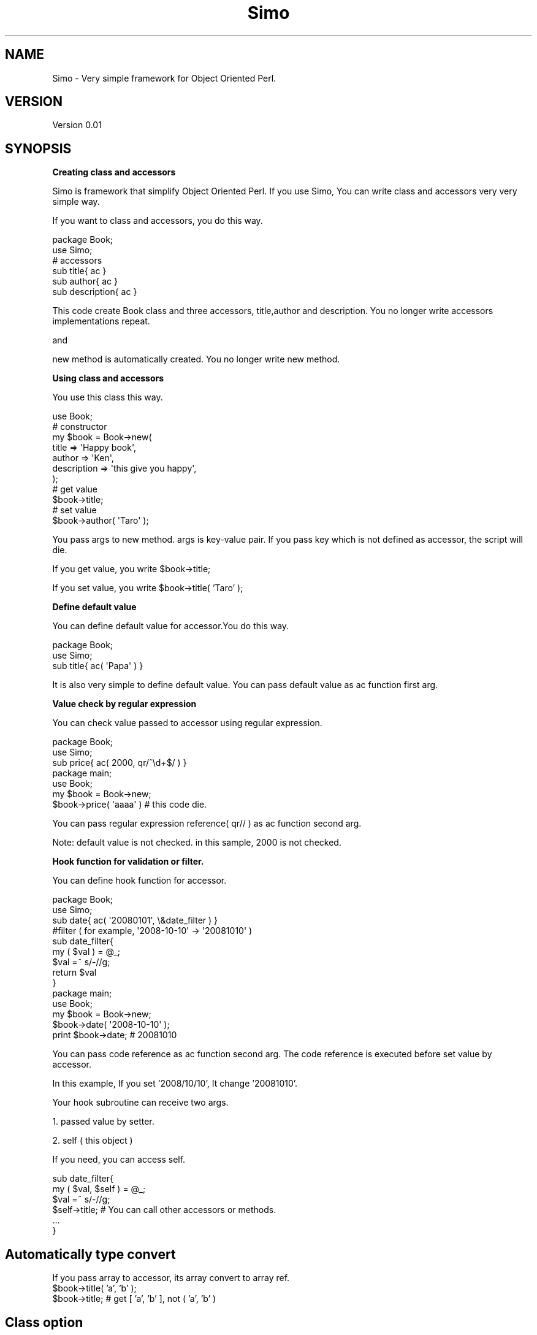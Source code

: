 .\" Automatically generated by Pod::Man 2.16 (Pod::Simple 3.05)
.\"
.\" Standard preamble:
.\" ========================================================================
.de Sh \" Subsection heading
.br
.if t .Sp
.ne 5
.PP
\fB\\$1\fR
.PP
..
.de Sp \" Vertical space (when we can't use .PP)
.if t .sp .5v
.if n .sp
..
.de Vb \" Begin verbatim text
.ft CW
.nf
.ne \\$1
..
.de Ve \" End verbatim text
.ft R
.fi
..
.\" Set up some character translations and predefined strings.  \*(-- will
.\" give an unbreakable dash, \*(PI will give pi, \*(L" will give a left
.\" double quote, and \*(R" will give a right double quote.  \*(C+ will
.\" give a nicer C++.  Capital omega is used to do unbreakable dashes and
.\" therefore won't be available.  \*(C` and \*(C' expand to `' in nroff,
.\" nothing in troff, for use with C<>.
.tr \(*W-
.ds C+ C\v'-.1v'\h'-1p'\s-2+\h'-1p'+\s0\v'.1v'\h'-1p'
.ie n \{\
.    ds -- \(*W-
.    ds PI pi
.    if (\n(.H=4u)&(1m=24u) .ds -- \(*W\h'-12u'\(*W\h'-12u'-\" diablo 10 pitch
.    if (\n(.H=4u)&(1m=20u) .ds -- \(*W\h'-12u'\(*W\h'-8u'-\"  diablo 12 pitch
.    ds L" ""
.    ds R" ""
.    ds C` ""
.    ds C' ""
'br\}
.el\{\
.    ds -- \|\(em\|
.    ds PI \(*p
.    ds L" ``
.    ds R" ''
'br\}
.\"
.\" Escape single quotes in literal strings from groff's Unicode transform.
.ie \n(.g .ds Aq \(aq
.el       .ds Aq '
.\"
.\" If the F register is turned on, we'll generate index entries on stderr for
.\" titles (.TH), headers (.SH), subsections (.Sh), items (.Ip), and index
.\" entries marked with X<> in POD.  Of course, you'll have to process the
.\" output yourself in some meaningful fashion.
.ie \nF \{\
.    de IX
.    tm Index:\\$1\t\\n%\t"\\$2"
..
.    nr % 0
.    rr F
.\}
.el \{\
.    de IX
..
.\}
.\"
.\" Accent mark definitions (@(#)ms.acc 1.5 88/02/08 SMI; from UCB 4.2).
.\" Fear.  Run.  Save yourself.  No user-serviceable parts.
.    \" fudge factors for nroff and troff
.if n \{\
.    ds #H 0
.    ds #V .8m
.    ds #F .3m
.    ds #[ \f1
.    ds #] \fP
.\}
.if t \{\
.    ds #H ((1u-(\\\\n(.fu%2u))*.13m)
.    ds #V .6m
.    ds #F 0
.    ds #[ \&
.    ds #] \&
.\}
.    \" simple accents for nroff and troff
.if n \{\
.    ds ' \&
.    ds ` \&
.    ds ^ \&
.    ds , \&
.    ds ~ ~
.    ds /
.\}
.if t \{\
.    ds ' \\k:\h'-(\\n(.wu*8/10-\*(#H)'\'\h"|\\n:u"
.    ds ` \\k:\h'-(\\n(.wu*8/10-\*(#H)'\`\h'|\\n:u'
.    ds ^ \\k:\h'-(\\n(.wu*10/11-\*(#H)'^\h'|\\n:u'
.    ds , \\k:\h'-(\\n(.wu*8/10)',\h'|\\n:u'
.    ds ~ \\k:\h'-(\\n(.wu-\*(#H-.1m)'~\h'|\\n:u'
.    ds / \\k:\h'-(\\n(.wu*8/10-\*(#H)'\z\(sl\h'|\\n:u'
.\}
.    \" troff and (daisy-wheel) nroff accents
.ds : \\k:\h'-(\\n(.wu*8/10-\*(#H+.1m+\*(#F)'\v'-\*(#V'\z.\h'.2m+\*(#F'.\h'|\\n:u'\v'\*(#V'
.ds 8 \h'\*(#H'\(*b\h'-\*(#H'
.ds o \\k:\h'-(\\n(.wu+\w'\(de'u-\*(#H)/2u'\v'-.3n'\*(#[\z\(de\v'.3n'\h'|\\n:u'\*(#]
.ds d- \h'\*(#H'\(pd\h'-\w'~'u'\v'-.25m'\f2\(hy\fP\v'.25m'\h'-\*(#H'
.ds D- D\\k:\h'-\w'D'u'\v'-.11m'\z\(hy\v'.11m'\h'|\\n:u'
.ds th \*(#[\v'.3m'\s+1I\s-1\v'-.3m'\h'-(\w'I'u*2/3)'\s-1o\s+1\*(#]
.ds Th \*(#[\s+2I\s-2\h'-\w'I'u*3/5'\v'-.3m'o\v'.3m'\*(#]
.ds ae a\h'-(\w'a'u*4/10)'e
.ds Ae A\h'-(\w'A'u*4/10)'E
.    \" corrections for vroff
.if v .ds ~ \\k:\h'-(\\n(.wu*9/10-\*(#H)'\s-2\u~\d\s+2\h'|\\n:u'
.if v .ds ^ \\k:\h'-(\\n(.wu*10/11-\*(#H)'\v'-.4m'^\v'.4m'\h'|\\n:u'
.    \" for low resolution devices (crt and lpr)
.if \n(.H>23 .if \n(.V>19 \
\{\
.    ds : e
.    ds 8 ss
.    ds o a
.    ds d- d\h'-1'\(ga
.    ds D- D\h'-1'\(hy
.    ds th \o'bp'
.    ds Th \o'LP'
.    ds ae ae
.    ds Ae AE
.\}
.rm #[ #] #H #V #F C
.\" ========================================================================
.\"
.IX Title "Simo 3"
.TH Simo 3 "2008-12-16" "perl v5.10.0" "User Contributed Perl Documentation"
.\" For nroff, turn off justification.  Always turn off hyphenation; it makes
.\" way too many mistakes in technical documents.
.if n .ad l
.nh
.SH "NAME"
Simo \- Very simple framework for Object Oriented Perl.
.SH "VERSION"
.IX Header "VERSION"
Version 0.01
.SH "SYNOPSIS"
.IX Header "SYNOPSIS"
.Sh "Creating class and accessors"
.IX Subsection "Creating class and accessors"
Simo is framework that simplify Object Oriented Perl.
If you use Simo, You can write class and accessors very very simple way.
.PP
If you want to class and accessors, you do this way.
.PP
.Vb 2
\&    package Book;
\&    use Simo;
\&    
\&    # accessors
\&    sub title{ ac }
\&    sub author{ ac }
\&    sub description{ ac }
.Ve
.PP
This code create Book class and three accessors, title,author and description.
You no longer write accessors implementations repeat.
.PP
and
.PP
new method is automatically created.
You no longer write new method.
.Sh "Using class and accessors"
.IX Subsection "Using class and accessors"
You use this class this way.
.PP
.Vb 1
\&    use Book;
\&    
\&    # constructor
\&    my $book = Book\->new(
\&        title => \*(AqHappy book\*(Aq,
\&        author => \*(AqKen\*(Aq,
\&        description => \*(Aqthis give you happy\*(Aq,
\&    );
\&    
\&    # get value
\&    $book\->title;
\&    
\&    # set value
\&    $book\->author( \*(AqTaro\*(Aq );
.Ve
.PP
You pass args to new method. args is key-value pair.
If you pass key which is not defined as accessor, the script will die.
.PP
If you get value, you write \f(CW$book\fR\->title;
.PP
If you set value, you write \f(CW$book\fR\->title( 'Taro' );
.Sh "Define default value"
.IX Subsection "Define default value"
You can define default value for accessor.You do this way.
.PP
.Vb 2
\&    package Book;
\&    use Simo;
\&
\&    sub title{ ac( \*(AqPapa\*(Aq ) }
.Ve
.PP
It is also very simple to define default value. 
You can pass default value as ac function first arg.
.Sh "Value check by regular expression"
.IX Subsection "Value check by regular expression"
You can check value passed to accessor using regular expression.
.PP
.Vb 2
\&    package Book;
\&    use Simo;
\&
\&    sub price{ ac( 2000, qr/^\ed+$/ ) }
\&    
\&    package main;
\&    use Book;
\&    my $book = Book\->new;
\&    $book\->price( \*(Aqaaaa\*(Aq ) # this code die.
.Ve
.PP
You can pass regular expression reference( qr// ) as ac function second arg.
.PP
Note: default value is not checked. in this sample, 2000 is not checked.
.Sh "Hook function for validation or filter."
.IX Subsection "Hook function for validation or filter."
You can define hook function for accessor.
.PP
.Vb 2
\&    package Book;
\&    use Simo;
\&
\&    sub date{ ac( \*(Aq20080101\*(Aq, \e&date_filter ) }
\&    
\&    #filter ( for example, \*(Aq2008\-10\-10\*(Aq \-> \*(Aq20081010\*(Aq )
\&    sub date_filter{
\&        my ( $val ) = @_;
\&        $val =~ s/\-//g;
\&        return $val
\&    }
\&    
\&    package main;
\&    use Book;
\&    my $book = Book\->new;
\&    $book\->date( \*(Aq2008\-10\-10\*(Aq );
\&    print $book\->date; # 20081010
.Ve
.PP
You can pass code reference as ac function second arg.
The code reference is executed before set value by accessor.
.PP
In this example, If you set '2008/10/10', It change '20081010'.
.PP
Your hook subroutine can receive two args.
.PP
1. passed value by setter.
.PP
2. self ( this object )
.PP
If you need, you can access self.
.PP
.Vb 2
\&    sub date_filter{
\&        my ( $val, $self ) = @_;
\&        
\&        $val =~ s/\-//g;
\&        $self\->title; # You can call other accessors or methods.
\&        ...
\&    }
.Ve
.SH "Automatically type convert"
.IX Header "Automatically type convert"
If you pass array to accessor, its array convert to array ref.
    \f(CW$book\fR\->title( 'a', 'b' );
    \f(CW$book\fR\->title; # get [ 'a', 'b' ], not ( 'a', 'b' )
.SH "Class option"
.IX Header "Class option"
Simo has class options. You set options this way.
.PP
.Vb 1
\&    use Simo qw( option1 option2 ... );
.Ve
.Sh "arg_top option"
.IX Subsection "arg_top option"
If you set arg_top option, first arg of new passed specified accessor. 
if args count is odd number
.PP
.Vb 1
\&    use Simo qw( arg_top:title );
\&
\&    my $book = Book\->new( \*(AqHappy book\*(Aq, author => \*(AqKen\*(Aq );
\&                          # first arg passed title accessor
\&                          # if args count is odd number
.Ve
.Sh "Array wrapper"
.IX Subsection "Array wrapper"
You can wrap array using your array wrapper class
.PP
.Vb 3
\&    # use your list wrapper class
\&    package Book;
\&    use Simo qw( ary_struct:Book::Array );
\&
\&    sub authors{ ac };
\&    
\&    
\&    package Book::Array; 
\&    sub new{
\&        bless $_[1], ref( $_[0] ) || $_[0]; 
\&    }
\&    
\&    sub length{
\&        my $self = shift;
\&        return scalar @{ $self }
\&    }
\&    
\&    or
\&    
\&    # use list wrapper class in CPAN
\&    package Book;
\&    use List::Rubyish; 
\&    
\&    use Simo qw( ary_struct:List::Rubyish );
\&    sub authors{ ac };
.Ve
.PP
You can use this class
.PP
.Vb 3
\&    use Book;
\&    my $book = Book\->new;
\&    $book\->authors( \*(AqKen\*(Aq, \*(AqTom\*(Aq ); #set authors
\&    
\&    print $book\->authors\->length; # get and call length method. result is 2.
.Ve
.Sh "Hash wrapper"
.IX Subsection "Hash wrapper"
You can also use hash_struct otpion
.PP
.Vb 2
\&    package Book;
\&    use Simo qw( hash_struct:Book::Hash );
.Ve
.Sh "Setter return value type"
.IX Subsection "Setter return value type"
You can set setret option this way.
.PP
.Vb 2
\&    package Book;
\&    use Simo qw( setret:before );
.Ve
.PP
If you use setret option You can select setter return value type
.PP
1.current : return value is current value
.PP
.Vb 2
\&    $book\->title( 1 );
\&    my $ret = $book\->title( 2 ); # $ret is 2
.Ve
.PP
2.before : return value is before value
.PP
.Vb 2
\&    $book\->title( 1 );
\&    my $ret = $book\->title( 2 ); # $ret is 1
.Ve
.PP
3.chain : return value is self
.PP
.Vb 2
\&    $book\->title( 1 );
\&    my $ret = $book\->title( 2 ); # $ret is $book
\&
\&    # so you can use method chain.
\&    $book\->title( \*(Aqa\*(Aq )\->author( \*(Aqb\*(Aq );
.Ve
.SH "Accessor option"
.IX Header "Accessor option"
You can use accessor option.
.PP
You can set many option more than default value and hook function.
.PP
If you must pass 'opt' as first arg and  pass hash ref as second arg,
.PP
do this way.
.PP
.Vb 2
\&    package Book;
\&    use Simo;
\&
\&    sub title{ ac( opt => { default => 2, hook => sub{} } ) };
.Ve
.PP
The following is example, all accessor option set.
.PP
.Vb 10
\&    sub title{
\&        ac( opt => {
\&            default => 2,
\&            hook => sub{ },
\&            setret => \*(Aqbefore\*(Aq,
\&            ary_struct => \*(AqBook::Array\*(Aq,
\&            hash_struct => \*(AqBook::Hash\*(Aq,
\&            hash_force => 1,
\&        });
\&    }
.Ve
.PP
Accessors option is same as class options except hook or hash_force;
.PP
If you use accessor option, you can adapt opiton only individual accessor.
.PP
I still do not said to you about hash_force option.
.Sh "force setter to receive list as hash"
.IX Subsection "force setter to receive list as hash"
You can force setter to receive list as hash
.PP
.Vb 3
\&    package Book;
\&    use Simo;
\&    sub country_id_list{ ac( opt => { hash_force => 1 }) }
\&    
\&    package main;
\&    my $book = Book\->new;
\&    $book\->country_id_list( japan => \*(Aqjp\*(Aq, USA => \*(Aqus\*(Aq );
\&         # { japan => \*(Aqjp\*(Aq, USA => \*(Aqus\*(Aq } ,not [ \*(Aqjapan\*(Aq, \*(Aqjp\*(Aq, \*(AqUSA\*(Aq, \*(Aqus\*(Aq]
.Ve
.SH "EXPORT"
.IX Header "EXPORT"
This class exports ac function. you can use ac function to implement accessor.
.SH "FUNCTIONS"
.IX Header "FUNCTIONS"
.Sh "ac"
.IX Subsection "ac"
ac is accessor interface. if you create accessor, you do this.
    package Book;
    use Simo;
.PP
.Vb 2
\&    sub title{ ac }
\&    ...
.Ve
.PP
You can use this method as getter and setter.
.PP
Getter is
    \f(CW$book\fR\->title;
.PP
Setter is 
    \f(CW$book\fR\->title( 'Bird Adventure' );
.Sh "new"
.IX Subsection "new"
new is created automatically. 
by default, new receive hash args.
.PP
.Vb 1
\&    my $book = Book\->new( title => \*(AqPaPa is good\*(Aq, author => \*(AqMaMa\*(Aq );
.Ve
.SH "MORE TECHNIQUES"
.IX Header "MORE TECHNIQUES"
I teach you useful techniques.
.Sh "want to create new function by yourself."
.IX Subsection "want to create new function by yourself."
Please look at '$self\->SUPER::new' in this code.
.PP
What I shoud said to you is that Book extends Simo, 
although there are no 'use base' or '@ISA'.
.PP
.Vb 2
\&    package Book;
\&    use Simo;
\&
\&    sub new{
\&        my ( $self, @args ) = @_;
\&        # ... You write what you want to do
\&        
\&        return $self\->SUPER::new( @args );
\&    }
\&
\&    sub title{ ac }
.Ve
.PP
you can call SUPER::new method.
.PP
If you want to create new function by yourself,
first you write what you do 
and finally call \f(CW$self\fR\->SUPER::new.
.Sh "inheritance"
.IX Subsection "inheritance"
You can inherit super clsss.
.PP
This sample : PBook extends Book.
.PP
.Vb 2
\&    package Book;
\&    use Simo;
\&
\&    sub title{ ac }
\&
\&    package PBook;
\&    use base \*(AqBook\*(Aq;
\&    use Simo;
\&    
\&    sub author{ ac } # PBook has two accessor, title and author
.Ve
.PP
You can do inheritance by using normal way that use 'use base'.
If you define accessors simply in PBook package,
please use Simo again.
.SH "AUTHOR"
.IX Header "AUTHOR"
Yuki Kimoto, \f(CW\*(C`<kimoto.yuki at gmail.com>\*(C'\fR
.SH "BUGS"
.IX Header "BUGS"
Please report any bugs or feature requests to \f(CW\*(C`bug\-simo at rt.cpan.org\*(C'\fR, or through
the web interface at <http://rt.cpan.org/NoAuth/ReportBug.html?Queue=Simo>.  I will be notified, and then you'll
automatically be notified of progress on your bug as I make changes.
.SH "SUPPORT"
.IX Header "SUPPORT"
You can find documentation for this module with the perldoc command.
.PP
.Vb 1
\&    perldoc Simo
.Ve
.PP
You can also look for information at:
.IP "\(bu" 4
\&\s-1RT:\s0 \s-1CPAN\s0's request tracker
.Sp
<http://rt.cpan.org/NoAuth/Bugs.html?Dist=Simo>
.IP "\(bu" 4
AnnoCPAN: Annotated \s-1CPAN\s0 documentation
.Sp
<http://annocpan.org/dist/Simo>
.IP "\(bu" 4
\&\s-1CPAN\s0 Ratings
.Sp
<http://cpanratings.perl.org/d/Simo>
.IP "\(bu" 4
Search \s-1CPAN\s0
.Sp
<http://search.cpan.org/dist/Simo/>
.SH "ACKNOWLEDGEMENTS"
.IX Header "ACKNOWLEDGEMENTS"
.SH "COPYRIGHT & LICENSE"
.IX Header "COPYRIGHT & LICENSE"
Copyright 2008 Yuki Kimoto, all rights reserved.
.PP
This program is free software; you can redistribute it and/or modify it
under the same terms as Perl itself.
